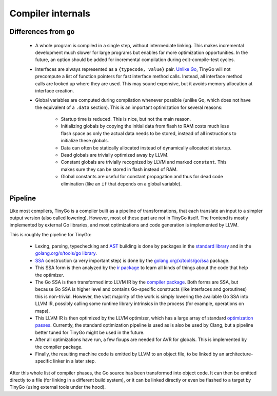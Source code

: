 .. _internals:

Compiler internals
==================

Differences from ``go``
-----------------------

  * A whole program is compiled in a single step, without intermediate linking.
    This makes incremental development much slower for large programs but
    enables far more optimization opportunities. In the future, an option should
    be added for incremental compilation during edit-compile-test cycles.
  * Interfaces are always represented as a ``{typecode, value}`` pair. `Unlike
    Go <https://research.swtch.com/interfaces>`_, TinyGo will not precompute a
    list of function pointers for fast interface method calls. Instead, all
    interface method calls are looked up where they are used. This may sound
    expensive, but it avoids memory allocation at interface creation.
  * Global variables are computed during compilation whenever possible (unlike
    Go, which does not have the equivalent of a ``.data`` section). This is an
    important optimization for several reasons:
      * Startup time is reduced. This is nice, but not the main reason.
      * Initializing globals by copying the initial data from flash to RAM costs
        much less flash space as only the actual data needs to be stored,
        instead of all instructions to initialize these globals.
      * Data can often be statically allocated instead of dynamically allocated
        at startup.
      * Dead globals are trivially optimized away by LLVM.
      * Constant globals are trivially recognized by LLVM and marked
        ``constant``. This makes sure they can be stored in flash instead of
        RAM.
      * Global constants are useful for constant propagation and thus for dead
        code elimination (like an ``if`` that depends on a global variable).

Pipeline
--------

Like most compilers, TinyGo is a compiler built as a pipeline of
transformations, that each translate an input to a simpler output version (also
called lowering). However, most of these part are not in TinyGo itself. The
frontend is mostly implemented by external Go libraries, and most optimizations
and code generation is implemented by LLVM.

This is roughly the pipeline for TinyGo:

  * Lexing, parsing, typechecking and `AST
    <https://en.wikipedia.org/wiki/Abstract_syntax_tree>`_ building is done by
    packages in the `standard library <https://godoc.org/go>`_ and in the
    `golang.org/x/tools/go library <https://godoc.org/golang.org/x/tools/go>`_.
  * `SSA <https://en.wikipedia.org/wiki/Static_single_assignment_form>`_
    construction (a very important step) is done by the
    `golang.org/x/tools/go/ssa <https://godoc.org/golang.org/x/tools/go/ssa>`_
    package.
  * This SSA form is then analyzed by the `ir package
    <https://godoc.org/github.com/aykevl/tinygo/ir>`_ to learn all kinds of
    things about the code that help the optimizer.
  * The Go SSA is then transformed into LLVM IR by the `compiler package
    <https://godoc.org/github.com/aykevl/tinygo/compiler>`_. Both forms are SSA,
    but because Go SSA is higher level and contains Go-specific constructs (like
    interfaces and goroutines) this is non-trivial. However, the vast majority
    of the work is simply lowering the available Go SSA into LLVM IR, possibly
    calling some runtime library intrinsics in the process (for example,
    operations on maps).
  * This LLVM IR is then optimized by the LLVM optimizer, which has a large
    array of standard `optimization passes
    <https://llvm.org/docs/Passes.html>`_. Currently, the standard optimization
    pipeline is used as is also be used by Clang, but a pipeline better tuned
    for TinyGo might be used in the future.
  * After all optimizations have run, a few fixups are needed for AVR for
    globals. This is implemented by the compiler package.
  * Finally, the resulting machine code is emitted by LLVM to an object file, to
    be linked by an architecture-specific linker in a later step.

After this whole list of compiler phases, the Go source has been transformed
into object code. It can then be emitted directly to a file (for linking in a
different build system), or it can be linked directly or even be flashed to a
target by TinyGo (using external tools under the hood).
